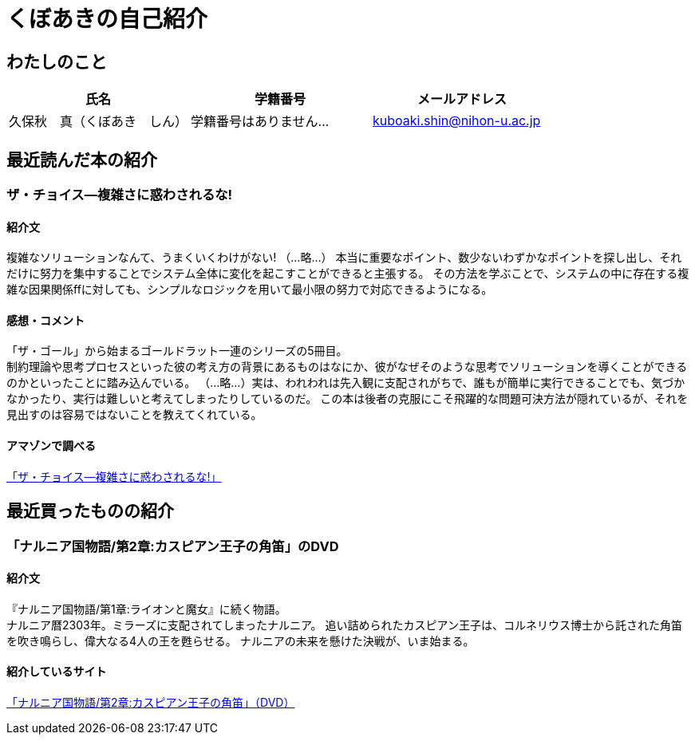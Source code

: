:encoding: utf-8
:lang: ja

= くぼあきの自己紹介

== わたしのこと

[options="header"]
|===
| 氏名 | 学籍番号 | メールアドレス

| 久保秋　真（くぼあき　しん）
| 学籍番号はありません…
| kuboaki.shin@nihon-u.ac.jp
|===

== 最近読んだ本の紹介

=== ザ・チョイス―複雑さに惑わされるな!

==== 紹介文

複雑なソリューションなんて、うまくいくわけがない!
（...略...）
本当に重要なポイント、数少ないわずかなポイントを探し出し、それだけに努力を集中することでシステム全体に変化を起こすことができると主張する。
その方法を学ぶことで、システムの中に存在する複雑な因果関係ffに対しても、シンプルなロジックを用いて最小限の努力で対応できるようになる。

==== 感想・コメント

「ザ・ゴール」から始まるゴールドラット一連のシリーズの5冊目。 +
制約理論や思考プロセスといった彼の考え方の背景にあるものはなにか、彼がなぜそのような思考でソリューションを導くことができるのかといったことに踏み込んでいる。
（...略...）実は、われわれは先入観に支配されがちで、誰もが簡単に実行できることでも、気づかなかったり、実行は難しいと考えてしまったりしているのだ。
この本は後者の克服にこそ飛躍的な問題可決方法が隠れているが、それを見出すのは容易ではないことを教えてくれている。

==== アマゾンで調べる

http://www.amazon.co.jp/dp/4478006652/[「ザ・チョイス―複雑さに惑わされるな!」]

== 最近買ったものの紹介

=== 「ナルニア国物語/第2章:カスピアン王子の角笛」のDVD

==== 紹介文

『ナルニア国物語/第1章:ライオンと魔女』に続く物語。 +
ナルニア暦2303年。ミラーズに支配されてしまったナルニア。
追い詰められたカスピアン王子は、コルネリウス博士から託された角笛を吹き鳴らし、偉大なる4人の王を甦らせる。
ナルニアの未来を懸けた決戦が、いま始まる。

==== 紹介しているサイト

http://www.amazon.co.jp/ナルニア国物語-第2章-カスピアン王子の角笛-DVD/dp/B002SCP792[「ナルニア国物語/第2章:カスピアン王子の角笛」（DVD）]


